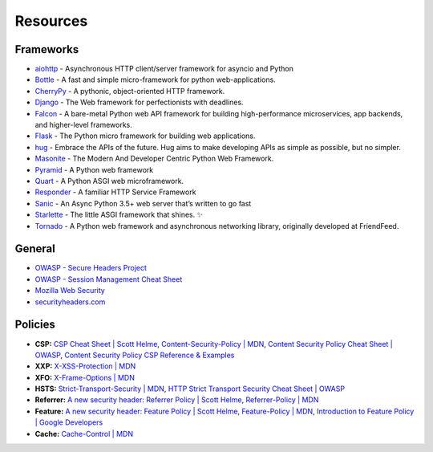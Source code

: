 .. _resources-1:

Resources
==================

Frameworks
----------------------

-  `aiohttp <https://github.com/aio-libs/aiohttp>`__ - Asynchronous HTTP
   client/server framework for asyncio and Python
-  `Bottle <https://github.com/bottlepy/bottle>`__ - A fast and simple
   micro-framework for python web-applications.
-  `CherryPy <https://github.com/cherrypy/cherrypy>`__ - A pythonic,
   object-oriented HTTP framework.
-  `Django <https://github.com/django/django/>`__ - The Web framework
   for perfectionists with deadlines.
-  `Falcon <https://github.com/falconry/falcon>`__ - A bare-metal Python
   web API framework for building high-performance microservices, app
   backends, and higher-level frameworks.
-  `Flask <https://github.com/pallets/flask>`__ - The Python micro
   framework for building web applications.
-  `hug <https://github.com/timothycrosley/hug>`__ - Embrace the APIs of
   the future. Hug aims to make developing APIs as simple as possible,
   but no simpler.
-  `Masonite <https://github.com/MasoniteFramework/masonite>`__ - The Modern And Developer Centric Python Web Framework. 
-  `Pyramid <https://github.com/Pylons/pyramid>`__ - A Python web framework
-  `Quart <https://gitlab.com/pgjones/quart>`__ - A Python ASGI web
   microframework.
-  `Responder <https://github.com/kennethreitz/responder>`__ - A
   familiar HTTP Service Framework
-  `Sanic <https://github.com/huge-success/sanic>`__ - An Async Python
   3.5+ web server that’s written to go fast
-  `Starlette <https://github.com/encode/starlette>`__ - The little ASGI
   framework that shines. ✨
-  `Tornado <https://github.com/tornadoweb/tornado>`__ - A Python web
   framework and asynchronous networking library, originally developed
   at FriendFeed.


General
----------------------
-  `OWASP - Secure Headers
   Project <https://www.owasp.org/index.php/OWASP_Secure_Headers_Project>`__
-  `OWASP - Session Management Cheat
   Sheet <https://www.owasp.org/index.php/Session_Management_Cheat_Sheet#Cookies>`__
-  `Mozilla Web
   Security <https://infosec.mozilla.org/guidelines/web_security>`__
-  `securityheaders.com <https://securityheaders.com>`__


Policies
----------------------

-  **CSP:** `CSP Cheat Sheet \| Scott
   Helme <https://scotthelme.co.uk/csp-cheat-sheet/>`__,
   `Content-Security-Policy \|
   MDN <https://developer.mozilla.org/en-US/docs/Web/HTTP/Headers/Content-Security-Policy>`__,
   `Content Security Policy Cheat Sheet \|
   OWASP <https://www.owasp.org/index.php/Content_Security_Policy_Cheat_Sheet>`__,
   `Content Security Policy CSP Reference &
   Examples <https://content-security-policy.com>`__
-  **XXP:** `X-XSS-Protection \|
   MDN <https://developer.mozilla.org/en-US/docs/Web/HTTP/Headers/X-XSS-Protection>`__
-  **XFO:** `X-Frame-Options \|
   MDN <https://developer.mozilla.org/en-US/docs/Web/HTTP/Headers/X-Frame-Options>`__
-  **HSTS:** `Strict-Transport-Security \|
   MDN <https://developer.mozilla.org/en-US/docs/Web/HTTP/Headers/Strict-Transport-Security>`__,
   `HTTP Strict Transport Security Cheat Sheet \|
   OWASP <https://www.owasp.org/index.php/HTTP_Strict_Transport_Security_Cheat_Sheet>`__
-  **Referrer:** `A new security header: Referrer Policy \| Scott
   Helme <https://scotthelme.co.uk/a-new-security-header-referrer-policy/>`__,
   `Referrer-Policy \|
   MDN <https://developer.mozilla.org/en-US/docs/Web/HTTP/Headers/Referrer-Policy>`__
-  **Feature:** `A new security header: Feature Policy \| Scott
   Helme <https://scotthelme.co.uk/a-new-security-header-feature-policy/>`__,
   `Feature-Policy \|
   MDN <https://developer.mozilla.org/en-US/docs/Web/HTTP/Headers/Feature-Policy>`__,
   `Introduction to Feature Policy \| Google
   Developers <https://developers.google.com/web/updates/2018/06/feature-policy>`__
-  **Cache:** `Cache-Control \|
   MDN <https://developer.mozilla.org/en-US/docs/Web/HTTP/Headers/Cache-Control>`__
